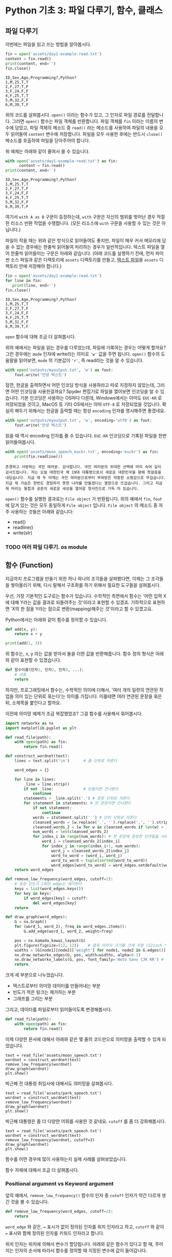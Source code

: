 * Python 기초 3: 파일 다루기, 함수, 클래스

#+BEGIN_SRC ipython :session :exports none
%matplotlib inline
from tabulate import tabulate

def tab(df):
    print(tabulate(df, headers='keys', tablefmt='orgtbl'))
#+END_SRC


** 파일 다루기

이번에는 파일을 읽고 쓰는 방법을 알아봅시다.

#+BEGIN_SRC python :results output :exports both
  fin = open('assets/day1-example-read.txt')
  content = fin.read()
  print(content, end='')
  fin.close()
#+END_SRC

#+RESULTS:
: ID,Sex,Age,Programming?,Python?
: 1,M,25,T,T
: 2,F,27,T,F
: 3,F,24,F,F
: 4,F,25,T,T
: 5,M,32,F,F
: 6,M,39,T,F

위의 코드를 살펴봅시다. ~open()~ 이라는 함수가 있고, 그 인자로 파일 경로를 전달합니다. 그러면 ~open()~ 함수는 파일 객체를 반환합니다. 파일 객체를 ~fin~ 이라는 이름의 변수에 담았고, 파일 객체의 메소드 중 ~read()~ 라는 메소드를 사용하여 파일의 내용을 모두 읽어들여 ~content~ 변수에 저장합니다. 파일을 모두 사용한 후에는 반드시 ~close()~ 메소드를 호출하여 파일을 닫아주어야 합니다.

위 예제는 아래와 같이 줄여서 쓸 수 있습니다.

#+BEGIN_SRC python :results output :exports both
  with open('assets/day1-example-read.txt') as fin:
        content = fin.read()
  print(content, end='')
#+END_SRC

#+RESULTS:
: ID,Sex,Age,Programming?,Python?
: 1,M,25,T,T
: 2,F,27,T,F
: 3,F,24,F,F
: 4,F,25,T,T
: 5,M,32,F,F
: 6,M,39,T,F

여기서 =with A as B= 구문이 등장하는데, =with= 구문은 자신의 범위를 벗어난 경우 적절한 리소스 반환 작업을 수행합니다. (모든 리소스에 =with= 구문을 사용할 수 있는 것은 아닙니다.)

파일이 작을 때는 위와 같은 방식으로 읽어들여도 좋지만, 파일이 매우 커서 메모리에 담을 수 없는 경우에는 한줄씩 읽어들여 처리하는 경우가 일반적입니다. 텍스트 파일을 열어 한줄씩 읽어들이는 구문은 아래와 같습니다. (아래 코드를 실행하기 전에, 먼저 파이썬 소스 파일과 같은 디렉토리에 =assets= 디렉토리를 만들고, [[file:assets/day1-example-read.txt][텍스트 파일]]을 =assets= 디렉토리 안에 저장해야 합니다.)

#+BEGIN_SRC python :results output :exports both
  fin = open('assets/day1-example-read.txt')
  for line in fin:
     print(line, end='')
  fin.close()
#+END_SRC

#+RESULTS:
: ID,Sex,Age,Programming?,Python?
: 1,M,25,T,T
: 2,F,27,T,F
: 3,F,24,F,F
: 4,F,25,T,T
: 5,M,32,F,F
: 6,M,39,T,F

=open= 함수에 대해 조금 더 살펴봅시다.

위의 예에서는 파일을 읽는 경우를 다루었는데, 파일에 기록하는 경우는 어떻게 할까요? 그런 경우에는 ~mode~ 인자에 write라는 의미로 ~'w'~ 값을 주면 됩니다. ~open()~ 함수의 도움말을 읽어보면, ~mode~ 의 기본값이 ~'r'~, 즉 read라는 것을 알 수 있습니다.

#+BEGIN_SRC python :results output :exports both
  with open('outputs/myoutput.txt', 'w') as fout:
      fout.write('안녕 텍스트')
#+END_SRC

잠깐, 한글을 출력하면서 어떤 인코딩 방식을 사용하라고 따로 지정하지 않았는데, 그러면 어떤 인코딩을 사용한걸까요? Spyder 편집기로 파일을 열어보면 인코딩을 알 수 있습니다. 기본 인코딩은 사용하는 OS마다 다른데, Windows에서는 아마도 =EUC-KR= 로 저장되었을 것이고, MacOS 등 기타 OS에서는 아마 =UTF-8= 로 저장되었을 것입니다. 확실히 해두기 위해서는 한글을 출력할 때는 항상 ~encoding~ 인자를 명시해주면 좋겠네요.

#+BEGIN_SRC python :results output :exports both
  with open('outputs/myoutput.txt', 'w', encoding='utf8') as fout:
      fout.write('안녕 텍스트')
#+END_SRC

읽을 때 역시 encoding 인자를 줄 수 있습니다. =EUC-KR= 인코딩으로 기록된 파일을 한번 읽어들여봅시다.

#+BEGIN_SRC python :results output :exports both
  with open('assets/moon_speech_euckr.txt', encoding='euckr') as fin:
      print(fin.readline())
#+END_SRC

#+RESULTS:
: 존경하고 사랑하는 국민 여러분. 감사합니다. 국민 여러분의 위대한 선택에 머리 숙여 깊이 감사드립니다. 저는 오늘 대한민국 제 19대 대통령으로서 새로운 대한민국을 향해 첫걸음을 내딛습니다. 지금 제 두 어깨는 국민 여러분으로부터 부여받은 막중한 소명감으로 무겁습니다. 지금 제 가슴은 한번도 경험하지 못한 나라를 만들겠다는 열정으로 뜨겁습니다. 그리고 지금 제 머리는 통합과 공존의 새로운 세상을 열어갈 청사진으로 가득 차 있습니다.


~open()~ 함수를 실행한 결과로는 =File object= 가 반환됩니다. 위의 예에서 ~fin~, ~fout~ 에 담겨 있는 것은 모두 동일하게 =File object= 입니다. =File object= 의 메소드 중 자주 사용하는 것들은 아래와 같습니다:

 - read()
 - readline()
 - write(str)


*** TODO 여러 파일 다루기. os module


** 함수 (Function)

지금까지 프로그램을 만들기 위한 하나 하나의 조각들을 살펴봤다면, 이제는 그 조각들을 쌓아올리기 위해, 다시 말해서 구조화를 하기 위해서 필요한 도구들을 살펴봅시다.

우선, 가장 기본적인 도구로는 함수가 있습니다. 수학적인 측면에서 함수는 '어떤 입력 X에 대해 Y라는 값을 결과로 되돌려주는 것'이라고 표현할 수 있겠죠. 기하적으로 표현하면 'X의 한 점을 Y라는 점으로 변환(mapping)해주는 것'이라고 할 수 있겠고요.

Python에서는 아래와 같이 함수를 정의할 수 있습니다.

#+BEGIN_SRC python :results output
def add(x, y):
    return x + y

print(add(1, 3))
#+END_SRC

#+RESULTS:
: 4

위 함수는, x, y 라는 값을 받아서 둘을 더한 값을 반환해줍니다. 함수 정의 형식은 아래와 같이 표현할 수 있겠습니다.

#+BEGIN_SRC python :results output
def 함수이름(인자1, 인자2, 인자3, ...):
    # 내용
    return
#+END_SRC

하지만, 프로그래밍에서 함수는, 수학적인 의미에 더해서, '여러 개의 일련의 연관된 작업을 의미 있는 단위로 묶는다'는 의미를 가집니다. 이를테면 여러 연관된 문장을 묶은 뒤, 소제목을 붙인다고 할까요.

이전에 의미망 예제가 조금 복잡했었죠? 그걸 함수를 사용해서 묶어봅시다.


#+BEGIN_SRC python :results output :exports both
  import networkx as nx
  import matplotlib.pyplot as plt

  def read_file(path):
      with open(path) as fin:
          return fin.read()

  def construct_wordnet(text):
      lines = text.split('\n')      # 줄 단위로 자른다

      word_edges = {}

      for line in lines:
          _line = line.strip()
          if not _line:             # 빈줄이면 건너뛴다
              continue
          statements = _line.split('.') # 문장 단위로 자른다
          for statement in statements: # 빈 문장이면 건너뛴다
              if not statement:
                  continue
              words = statement.split(' ') # 단어 단위로 자른다
              cleansed_words = [w.replace('.', '').replace(',', '').strip() for w in words] # 단어에서 구두점이나 공백을 없앤다
              cleansed_words_2 = [w for w in cleansed_words if len(w) > 1] # 구두점 및 공백 제거로 인해 빈 문자열이 되어버린 원소, 그리고 한글자 단어를 제거한다
              num_words = len(cleansed_words_2)
              for index_i in range(num_words): # 한 문장에 등장한 단어들을 서로 연결한다
                  word_i = cleansed_words_2[index_i]
                  for index_j in range(index_i+1, num_words):
                      word_j = cleansed_words_2[index_j]
                      word_to_word = (word_i, word_j)
                      word_to_word = tuple(sorted(word_to_word))
                      word_edges[word_to_word] = word_edges.setdefault(word_to_word, 0) + 1
      return word_edges

  def remove_low_frequency(word_edges, cutoff=2):
      # 등장 빈도가 1회인 edge는 제거한다
      keys = list(word_edges.keys())
      for key in keys:
          if word_edges[key] < cutoff:
              del word_edges[key]
      return

  def draw_graph(word_edges):
      G = nx.Graph()
      for (word_1, word_2), freq in word_edges.items():
          G.add_edge(word_1, word_2, weight=freq)

      pos = nx.kamada_kawai_layout(G)
      plt.figure(figsize=(12, 12))    # 결과 이미지 크기를 크게 지정 (12inch * 12inch)
      widths = [G[node1][node2]['weight'] for node1, node2 in G.edges()]
      nx.draw_networkx_edges(G, pos, width=widths, alpha=0.1)
      nx.draw_networkx_labels(G, pos, font_family='Noto Sans CJK KR') # 각자 시스템에 따라 적절한 폰트 이름으로 변경
      return
#+END_SRC

크게 세 부분으로 나누었습니다. 

 - 텍스트로부터 의미망 데이터를 만들어내는 부분
 - 빈도가 적은 링크는 제거하는 부분
 - 그래프를 그리는 부분

그리고, 데이터를 파일로부터 읽어들이도록 변경해봅시다.


#+BEGIN_SRC python
  def read_file(path):
      with open(path) as fin:
          return fin.read()
#+END_SRC

#+BEGIN_SRC ipython :results output :exports none
  import networkx as nx
  import matplotlib.pyplot as plt

  def read_file(path):
      with open(path) as fin:
          return fin.read()

  def construct_wordnet(text):
      lines = text.split('\n')      # 줄 단위로 자른다

      word_edges = {}

      for line in lines:
          _line = line.strip()
          if not _line:             # 빈줄이면 건너뛴다
              continue
          statements = _line.split('.') # 문장 단위로 자른다
          for statement in statements: # 빈 문장이면 건너뛴다
              if not statement:
                  continue
              words = statement.split(' ') # 단어 단위로 자른다
              cleansed_words = [w.replace('.', '').replace(',', '').strip() for w in words] # 단어에서 구두점이나 공백을 없앤다
              cleansed_words_2 = [w for w in cleansed_words if len(w) > 1] # 구두점 및 공백 제거로 인해 빈 문자열이 되어버린 원소, 그리고 한글자 단어를 제거한다
              num_words = len(cleansed_words_2)
              for index_i in range(num_words): # 한 문장에 등장한 단어들을 서로 연결한다
                  word_i = cleansed_words_2[index_i]
                  for index_j in range(index_i+1, num_words):
                      word_j = cleansed_words_2[index_j]
                      word_to_word = (word_i, word_j)
                      word_to_word = tuple(sorted(word_to_word))
                      word_edges[word_to_word] = word_edges.setdefault(word_to_word, 0) + 1
      return word_edges

  def remove_low_frequency(word_edges, cutoff=2):
      # 등장 빈도가 1회인 edge는 제거한다
      keys = list(word_edges.keys())
      for key in keys:
          if word_edges[key] < cutoff:
              del word_edges[key]
      return

  def draw_graph(word_edges):
      G = nx.Graph()
      for (word_1, word_2), freq in word_edges.items():
          G.add_edge(word_1, word_2, weight=freq)

      pos = nx.kamada_kawai_layout(G)
      plt.figure(figsize=(12, 12))    # 결과 이미지 크기를 크게 지정 (12inch * 12inch)
      widths = [G[node1][node2]['weight'] for node1, node2 in G.edges()]
      nx.draw_networkx_edges(G, pos, width=widths, alpha=0.1)
      nx.draw_networkx_labels(G, pos, font_family='Noto Sans CJK KR') # 각자 시스템에 따라 적절한 폰트 이름으로 변경
      return
#+END_SRC

이제 다양한 문서에 대해서 아래와 같은 몇 줄의 코드만으로 의미망을 출력할 수 있게 되었습니다.

#+BEGIN_SRC ipython :results raw :exports both :ipyfile outputs/moon_speech.png
  text = read_file('assets/moon_speech.txt')
  wordnet = construct_wordnet(text)
  remove_low_frequency(wordnet)
  draw_graph(wordnet)
  plt.show()
#+END_SRC

#+RESULTS:
[[file:outputs/moon_speech.png]]

박근혜 전 대통령 취임사에 대해서도 의미망을 살펴봅시다.

#+BEGIN_SRC ipython :results raw :exports both :ipyfile outputs/park_speech.png
  text = read_file('assets/park_speech.txt')
  wordnet = construct_wordnet(text)
  remove_low_frequency(wordnet)
  draw_graph(wordnet)
  plt.show()
#+END_SRC

#+RESULTS:
[[file:outputs/park_speech.png]]

박근혜 대통령은 좀 더 다양한 어휘를 사용한 것 같네요. =cutoff= 를 좀 더 강화해봅시다.

#+BEGIN_SRC ipython :results raw :exports both :ipyfile outputs/park_speech_2.png
  text = read_file('assets/park_speech.txt')
  wordnet = construct_wordnet(text)
  remove_low_frequency(wordnet, cutoff=3)
  draw_graph(wordnet)
  plt.show()
#+END_SRC

#+RESULTS:
[[file:outputs/park_speech_2.png]]

함수를 어떤 경우에 많이 사용하는지 실제 사례를 살펴보았습니다.

함수 자체에 대해서 조금 더 살펴봅시다.

*** Positional argument vs Keyword argument

앞의 예에서, ~remove_low_frequency()~ 함수의 인자 중 ~cutoff~ 인자가 약간 다르게 생긴 것을 볼 수 있습니다.

#+BEGIN_SRC python
  def remove_low_frequency(word_edges, cutoff=2):
      return
#+END_SRC

~word_edge~ 와 같은, ~=~ 표시가 없이 정의된 인자를 위치 인자라고 하고, ~cutoff~ 와 같이 ~=~ 표시와 함께 정의된 인자를 키워드 인자라고 합니다.

위치 인자는 위치에 의해서 변수가 할당됩니다. 아래와 같은 함수가 있다고 할 때, 주어지는 인자의 순서에 따라서 함수를 정의할 때 지정된 변수에 값이 들어갑니다.

#+BEGIN_SRC python :results output
  def positional(arg1, arg2):
      print('I am', arg1, arg2)

  positional('a', 'boy')
  positional('boy', 'a')
#+END_SRC

#+RESULTS:
: I am a boy
: I am boy a


반면, ~cutoff~ 와 같은 키워드 인자는 이름을 지정해서 부여할 수 있습니다. 이름을 부여하지 않으면 위치 인자와 동일하게 동작합니다.

#+BEGIN_SRC python :results output
  def keyword(kwarg1=None, kwarg2='girl'):
      print('I am', kwarg1, kwarg2)

  keyword('a', 'boy')
  keyword('a', kwarg2='boy')
  keyword(kwarg1='a', kwarg2='boy')
  keyword(kwarg2='boy', kwarg1='a')
  keyword(kwarg1='a')
#+END_SRC

#+RESULTS:
: I am a boy
: I am a boy
: I am a boy
: I am a boy
: I am a girl

또한, 위치 인자는 생략이 불가능하지만, 키워드 인자는 생략이 가능합니다. 키워드 인자를 생략할 경우, 함수를 정의할 때 지정했던 기본값이 변수에 할당됩니다.

그리고, 위치 인자와 키워드 인자를 하나의 함수 선언에 동시에 사용할 수 있습니다. 하지만 그 경우에는, 위치 인자를 앞쪽에, 그리고 키워드 인자를 뒷쪽에 선언해야 합니다. 키워드 인자가 위치 인자보다 앞에 선언될 수 없습니다.

#+BEGIN_SRC python :results output
def mixed(arg1, arg2, kwarg1='studying', kwarg2='excel'):
    print(arg1, arg2, kwarg1, kwarg2)

mixed('I', 'am', kwarg2='python')
#+END_SRC

#+RESULTS:
: I am studying python


#+BEGIN_SRC python
  def mixed2(kwarg0=None, arg1, arg2, kwarg1='studying', kwarg2='excel'): # 키워드 인자가 위치 인자의 앞에 선언될 수 없음
      return

  mixed('I')                      # 위치 인자는 생략할 수 없음 (arg2가 주어지지 않았음)
#+END_SRC

#+RESULTS:


*** Argument list unpacking

그런데 가만히 살펴보면, 위치 인자는 ~list~ 나 ~tuple~ 과 닮아있고, 키워드 인자는 ~dict~ 와 닮아있습니다. ~list~ 나 ~tuple~ 도 위치로만 각 원소를 지칭할 수 있고, ~dict~ 는 이름으로 부를 수 있습니다.

이런 특성을 활용해서, 인자를 직접 코드에 기재하지 않고도, ~list~ 나 ~tuple~, ~dict~ 를 사용해서 부여할 수 있습니다.

#+BEGIN_SRC python :results output
def mixed(arg1, arg2, kwarg1='studying', kwarg2='excel'):
    print(arg1, arg2, kwarg1, kwarg2)

args = ['I', 'am']
mixed(*args)

args = ['We', 'are']
mixed(*args)

kwargs = {'kwarg2': 'python'}
mixed(*args, **kwargs)
#+END_SRC

#+RESULTS:
: I am studying excel
: We are studying excel
: We are studying python

위와 같이, 위치 인자로 전달할 값들을 ~list~ 나 ~tuple~ 에 넣고, 함수에 넣어줄 때는 변수 이름 앞에 ~*~ 을 붙여주면, ~,~ 를 사용해서 연속된 값을 넣어준 것과 같은 효과가 납니다.

비슷하게, 키워드 인자로 전달할 값들을 ~dict~ 에 인자의 이름과 함께 넣고, 변수 이름 앞에 ~**~ 를 붙여주면, 이름을 지정해서 값을 넣어준 것과 같은 효과가 납니다.


*** First-class function & lambda function

다음으로 살펴볼 것은, Python의 일급 함수 언어로서의 특성입니다. first-class function 이라고 하는데, 함수를 일급 시민으로 취급한다는 이야기입니다. 프로그래밍 언어에서 일급 시민으로 취급한다는 이야기는, 함수를 변수에 저장하거나 함수의 인자로 전달하는 등, 일반적인 값처럼 동일하게 다룰 수 있다는 것을 뜻합니다.

설명하자면 복잡하니, 다음 예를 보시죠.

#+BEGIN_SRC python :results output :exports both
  a_list = 1.3453
  a_function = round              # 변수에 round 함수를 저장. 함수 이름만으로 지칭.
  print(a_function(a_list))       # 변수에 저장된 함수를 실행
#+END_SRC

#+RESULTS:
: 1

위와 같이, Python에서는 함수를 변수에 저장할 수도 있고, 변수에 저장된 함수를 실행할 수도 있습니다.

그러면 이런 기능이 어디에서 쓸모가 있을까요? 아래와 같은 사례를 생각해봅시다.

#+BEGIN_SRC python :results output :exports both
  a_list = [1.3453, 4.33240, 4.38273, 2.2381, -30.3942]

  def clean_data(lst, func=round):
      return list([func(element) for element in lst])

  print(clean_data(a_list))
  print(clean_data(a_list, func=abs))
#+END_SRC

#+RESULTS:
: [1, 4, 4, 2, -30]
: [1.3453, 4.3324, 4.38273, 2.2381, 30.3942]

이후에 더 자세히 살펴보겠지만, =pandas= 라이브러리를 사용할 때에 이 기능을 활용할 일이 생깁니다.


#+BEGIN_SRC ipython :session :results raw :exports code
  import pandas as pd

  df = pd.DataFrame([1.3453, 4.33240, 4.38273, 2.2381, -30.3942])
  rounded_df = df.apply(round)
  rounded_df
#+END_SRC

#+BEGIN_SRC ipython :session :exports result :results output raw
tab(rounded_df)
#+END_SRC

#+RESULTS:
|   |   0 |
|---+-----|
| 0 |   1 |
| 1 |   4 |
| 2 |   4 |
| 3 |   2 |
| 4 | -30 |

그런데 =round= 함수는 인자를 가질 수 있습니다. 소숫점 몇자리에서 반올림할 것인지 결졍할 수 있습니다. 이런 경우는 어떻게 해야 할까요? 우선 아래와 같이 별도의 함수를 정의해서 사용할 수 있겠습니다.

#+BEGIN_SRC ipython :session :results raw :export code
  import pandas as pd

  def round_two_decimal_point(val):
      return round(val, 2)

  df = pd.DataFrame([1.3453, 4.33240, 4.38273, 2.2381, -30.3942])
  rounded_df = df.apply(round_two_decimal_point)
  rounded_df
#+END_SRC

#+BEGIN_SRC ipython :session :exports result :results output raw
tab(rounded_df)
#+END_SRC

#+RESULTS:
|   |      0 |
|---+--------|
| 0 |   1.35 |
| 1 |   4.33 |
| 2 |   4.38 |
| 3 |   2.24 |
| 4 | -30.39 |


그런데 이렇게 한 번만 사용할 함수를 정의하자니 뭔가 낭비인 것 같습니다. 이럴 때는 람다(lambda) 함수를 사용할 수 있습니다. 람다 함수는, 이름이 없는 함수로, 간편하게 함수를 정의할 수 있습니다. 일반적으로 ~def <funcname>(args...):~ 형태로 함수를 정의하는 대신, 람다 함수는 ~lambda arg...:~ 형태로 함수를 간결하게 정의합니다.

위의 코드를 단계적으로 람다 함수로 대체하면 아래와 같습니다.

#+BEGIN_SRC ipython :session :results raw :export code
  import pandas as pd

  round_two_decimal_point = lambda val: round(val, 2)

  df = pd.DataFrame([1.3453, 4.33240, 4.38273, 2.2381, -30.3942])
  rounded_df = df.apply(round_two_decimal_point)
  rounded_df
#+END_SRC

#+BEGIN_SRC ipython :session :results raw :export code
  import pandas as pd

  df = pd.DataFrame([1.3453, 4.33240, 4.38273, 2.2381, -30.3942])
  rounded_df = df.apply(lambda val: round(val, 2))
  rounded_df
#+END_SRC

#+BEGIN_SRC ipython :session :exports result :results output raw
tab(rounded_df)
#+END_SRC

#+RESULTS:
|   |      0 |
|---+--------|
| 0 |   1.35 |
| 1 |   4.33 |
| 2 |   4.38 |
| 3 |   2.24 |
| 4 | -30.39 |

이해가 잘 되지 않으면, 그냥 이름 있는 함수를 사용해도 됩니다.


** 클래스 (Class)

다음으로 살펴볼 것은 클래스입니다. 여러분이 직접 클래스를 만들어서 사용할 일은 별로 없을 것이라고 생각합니다. 하지만 외부 라이브러리은 클래스로 작성된 경우가 많습니다. 때문에 간단하게 클래스가 어떤 것인지 살펴보고, 어떻게 이해하고 사용하면 되는지 살펴보겠습니다.

클래스는 기본적으로 함수와 비슷한데, 여러 개의 함수가 하나의 묶음으로 묶여있는 것이 특징입니다. 클래스로 묶여있는 함수를 메소드(method)라고 부릅니다. 뿐만 아니라, 하나의 클래스 안에는 여러 함수들에서 공통적으로 사용하는 변수들이 존재합니다.

기본적으로, 클래스는 아래와 같이 정의하고 사용합니다.

#+BEGIN_SRC python :results output :exports both
  from datetime import datetime
  from random import randint
  from random import random

  class Person:
     def __init__(self, name, weight=3.0, height=0.20):
        self.name = name
        self.weight = weight
        self.height = height

     def eat(self):
        self.weight = self.weight + round(random(), 2) * 10

     @property
     def bmi(self):
        return round(self.weight / pow(self.height, 2), 1)

  p1 = Person('Tom', weight=75.0, height=1.83)
  print(p1.bmi)
  p1.eat()
  p1.eat()
  print(p1.bmi)
#+END_SRC

#+RESULTS:
: 22.4
: 25.5

클래스 정의는 크게 아래와 같은 모양을 따릅니다.

#+BEGIN_SRC python
  class 클래스이름:
      def __init__(self, arg1, arg2, ...):
          self.arg1 = arg1
          self.arg2 = arg2

      def 메소드이름1(self):
          return
#+END_SRC

여기서 ~__init__()~ 메소드는 특별한 용도의 메소드로서, 생성자라고 부릅니다. 생성자 메소드는 클래스로부터 객체(object)를 생성할 때, 속성값, 즉 객체 변수들에게 초기값을 부여하기 위해 사용됩니다. 위에서 정의한 ~Person~ 클래스에서는 생성자가 ~name~ 이라는 위치 인자, ~weight~, ~height~ 이라는 키워드 인자를 가집니다.

클래스를 사용하기 위해서는 대부분의 경우 객체(object)로 변환한 뒤 사용합니다. 여러분이 설문조사를 할 때를 생각해보면 될 것 같은데요. 설문 양식을 설계한 다음에, 실제로 설문지를 돌려서 설문을 합니다. 여기서 설문 양식=클래스, 그리고 실제 응답이 적힌 설문지=객체라고 이해할 수 있습니다.

사용하는 측면에서는 이것 자체에 대해 깊이 이해할 필요는 없고, 이 정도만 이해하시면 됩니다. 클래스라는건 '클래스이름을 함수처럼 호출해서 객체를 생성한 뒤에, 객체에 .을 찍어서 메소드, 즉 객체에 속한 함수를 불러서 사용하면 되는구나. 객체를 생성할 때 어떤 인자를 줘야하는지는 =__init__= 함수(메소드)를 보면 되는구나.'

예제 코드를 따라 작성하시다가, '어? 이건 변수인데 그 뒤에 .을 찍어서 함수를 호출하네? 아, 이건 어떤 클래스의 객체인가보다'를 알아보실 수 있을겁니다.


** TODO 연습문제

뭘 할까...?

 - 설문조사한 것 통계내기?
   - 성별에 따른 프로그래밍 경험 유무 빈도 및 비율
   - 연령대에 따른 프로그래밍 경험 유무 빈도 및 비율
   - 프로그래밍 경험 유무에 따른 파이썬 경험 유무 비율
 - 웹 크롤링?


파일 읽기
함수 사용하기
